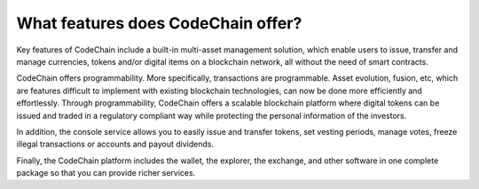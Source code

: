 ====================================
What features does CodeChain offer?
====================================
Key features of CodeChain include a built-in multi-asset management solution, which enable users to issue, transfer and manage currencies, tokens and/or digital items on a blockchain network, all without the need of smart contracts.

CodeChain offers programmability. More specifically, transactions are programmable. Asset evolution, fusion, etc, which are features difficult to implement with existing blockchain technologies, can now be done more efficiently and effortlessly. Through programmability, CodeChain offers a scalable blockchain platform where digital tokens can be issued and traded in a regulatory compliant way while protecting the personal information of the investors.

In addition, the console service allows you to easily issue and transfer tokens, set vesting periods, manage votes, freeze illegal transactions or accounts and payout dividends.

Finally, the CodeChain platform includes the wallet, the explorer, the exchange, and other software in one complete package so that you can provide richer services.
